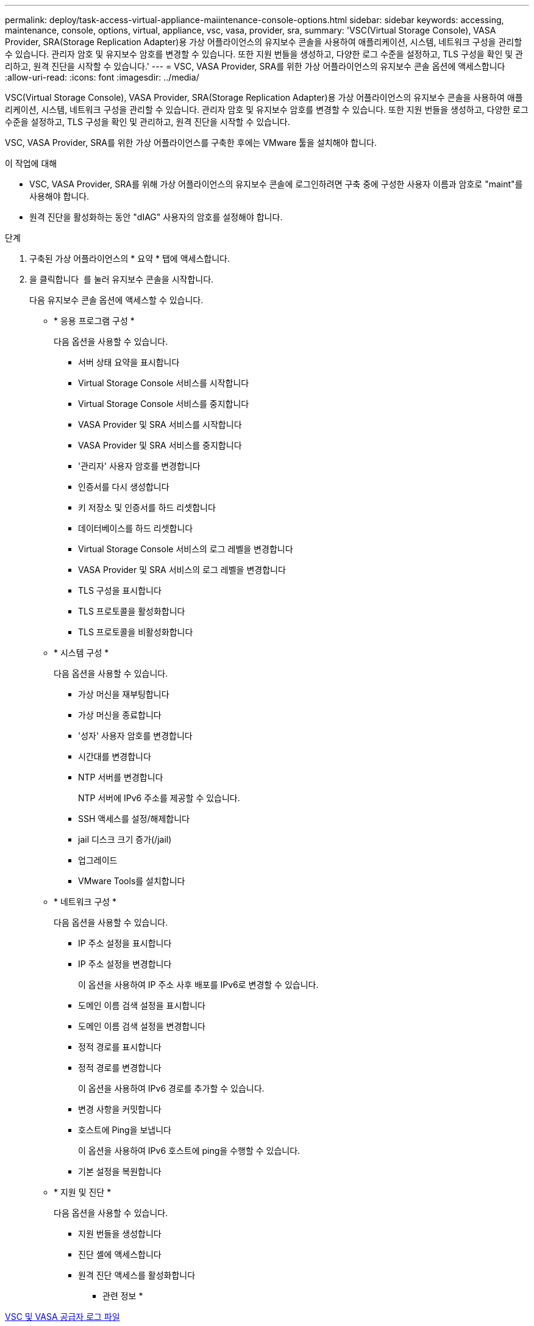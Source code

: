---
permalink: deploy/task-access-virtual-appliance-maiintenance-console-options.html 
sidebar: sidebar 
keywords: accessing, maintenance, console, options, virtual, appliance, vsc, vasa, provider, sra, 
summary: 'VSC(Virtual Storage Console), VASA Provider, SRA(Storage Replication Adapter)용 가상 어플라이언스의 유지보수 콘솔을 사용하여 애플리케이션, 시스템, 네트워크 구성을 관리할 수 있습니다. 관리자 암호 및 유지보수 암호를 변경할 수 있습니다. 또한 지원 번들을 생성하고, 다양한 로그 수준을 설정하고, TLS 구성을 확인 및 관리하고, 원격 진단을 시작할 수 있습니다.' 
---
= VSC, VASA Provider, SRA를 위한 가상 어플라이언스의 유지보수 콘솔 옵션에 액세스합니다
:allow-uri-read: 
:icons: font
:imagesdir: ../media/


[role="lead"]
VSC(Virtual Storage Console), VASA Provider, SRA(Storage Replication Adapter)용 가상 어플라이언스의 유지보수 콘솔을 사용하여 애플리케이션, 시스템, 네트워크 구성을 관리할 수 있습니다. 관리자 암호 및 유지보수 암호를 변경할 수 있습니다. 또한 지원 번들을 생성하고, 다양한 로그 수준을 설정하고, TLS 구성을 확인 및 관리하고, 원격 진단을 시작할 수 있습니다.

VSC, VASA Provider, SRA를 위한 가상 어플라이언스를 구축한 후에는 VMware 툴을 설치해야 합니다.

.이 작업에 대해
* VSC, VASA Provider, SRA를 위해 가상 어플라이언스의 유지보수 콘솔에 로그인하려면 구축 중에 구성한 사용자 이름과 암호로 "maint"를 사용해야 합니다.
* 원격 진단을 활성화하는 동안 "dIAG" 사용자의 암호를 설정해야 합니다.


.단계
. 구축된 가상 어플라이언스의 * 요약 * 탭에 액세스합니다.
. 을 클릭합니다 image:../media/launch-maintenance-console.gif[""] 를 눌러 유지보수 콘솔을 시작합니다.
+
다음 유지보수 콘솔 옵션에 액세스할 수 있습니다.

+
** * 응용 프로그램 구성 *
+
다음 옵션을 사용할 수 있습니다.

+
*** 서버 상태 요약을 표시합니다
*** Virtual Storage Console 서비스를 시작합니다
*** Virtual Storage Console 서비스를 중지합니다
*** VASA Provider 및 SRA 서비스를 시작합니다
*** VASA Provider 및 SRA 서비스를 중지합니다
*** '관리자' 사용자 암호를 변경합니다
*** 인증서를 다시 생성합니다
*** 키 저장소 및 인증서를 하드 리셋합니다
*** 데이터베이스를 하드 리셋합니다
*** Virtual Storage Console 서비스의 로그 레벨을 변경합니다
*** VASA Provider 및 SRA 서비스의 로그 레벨을 변경합니다
*** TLS 구성을 표시합니다
*** TLS 프로토콜을 활성화합니다
*** TLS 프로토콜을 비활성화합니다


** * 시스템 구성 *
+
다음 옵션을 사용할 수 있습니다.

+
*** 가상 머신을 재부팅합니다
*** 가상 머신을 종료합니다
*** '성자' 사용자 암호를 변경합니다
*** 시간대를 변경합니다
*** NTP 서버를 변경합니다
+
NTP 서버에 IPv6 주소를 제공할 수 있습니다.

*** SSH 액세스를 설정/해제합니다
*** jail 디스크 크기 증가(/jail)
*** 업그레이드
*** VMware Tools를 설치합니다


** * 네트워크 구성 *
+
다음 옵션을 사용할 수 있습니다.

+
*** IP 주소 설정을 표시합니다
*** IP 주소 설정을 변경합니다
+
이 옵션을 사용하여 IP 주소 사후 배포를 IPv6로 변경할 수 있습니다.

*** 도메인 이름 검색 설정을 표시합니다
*** 도메인 이름 검색 설정을 변경합니다
*** 정적 경로를 표시합니다
*** 정적 경로를 변경합니다
+
이 옵션을 사용하여 IPv6 경로를 추가할 수 있습니다.

*** 변경 사항을 커밋합니다
*** 호스트에 Ping을 보냅니다
+
이 옵션을 사용하여 IPv6 호스트에 ping을 수행할 수 있습니다.

*** 기본 설정을 복원합니다


** * 지원 및 진단 *
+
다음 옵션을 사용할 수 있습니다.

+
*** 지원 번들을 생성합니다
*** 진단 셸에 액세스합니다
*** 원격 진단 액세스를 활성화합니다






* 관련 정보 *

xref:concept-virtual-storage-console-and-vasa-provider-log-files.adoc[VSC 및 VASA 공급자 로그 파일]
